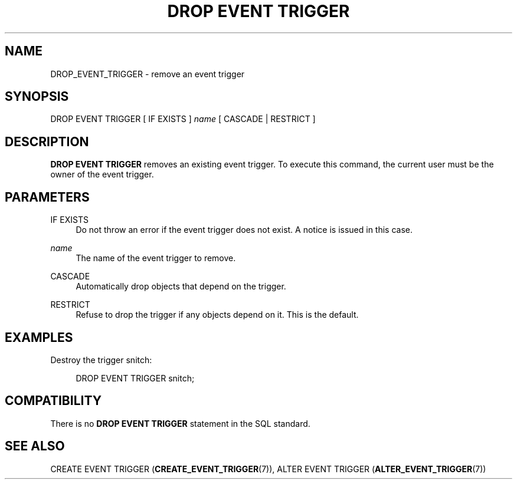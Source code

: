 '\" t
.\"     Title: DROP EVENT TRIGGER
.\"    Author: The PostgreSQL Global Development Group
.\" Generator: DocBook XSL Stylesheets v1.76.1 <http://docbook.sf.net/>
.\"      Date: 2014
.\"    Manual: PostgreSQL 9.4beta2 Documentation
.\"    Source: PostgreSQL 9.4beta2
.\"  Language: English
.\"
.TH "DROP EVENT TRIGGER" "7" "2014" "PostgreSQL 9.4beta2" "PostgreSQL 9.4beta2 Documentation"
.\" -----------------------------------------------------------------
.\" * Define some portability stuff
.\" -----------------------------------------------------------------
.\" ~~~~~~~~~~~~~~~~~~~~~~~~~~~~~~~~~~~~~~~~~~~~~~~~~~~~~~~~~~~~~~~~~
.\" http://bugs.debian.org/507673
.\" http://lists.gnu.org/archive/html/groff/2009-02/msg00013.html
.\" ~~~~~~~~~~~~~~~~~~~~~~~~~~~~~~~~~~~~~~~~~~~~~~~~~~~~~~~~~~~~~~~~~
.ie \n(.g .ds Aq \(aq
.el       .ds Aq '
.\" -----------------------------------------------------------------
.\" * set default formatting
.\" -----------------------------------------------------------------
.\" disable hyphenation
.nh
.\" disable justification (adjust text to left margin only)
.ad l
.\" -----------------------------------------------------------------
.\" * MAIN CONTENT STARTS HERE *
.\" -----------------------------------------------------------------
.\" DROP EVENT TRIGGER
.SH "NAME"
DROP_EVENT_TRIGGER \- remove an event trigger
.SH "SYNOPSIS"
.sp
.nf
DROP EVENT TRIGGER [ IF EXISTS ] \fIname\fR [ CASCADE | RESTRICT ]
.fi
.SH "DESCRIPTION"
.PP

\fBDROP EVENT TRIGGER\fR
removes an existing event trigger\&. To execute this command, the current user must be the owner of the event trigger\&.
.SH "PARAMETERS"
.PP
IF EXISTS
.RS 4
Do not throw an error if the event trigger does not exist\&. A notice is issued in this case\&.
.RE
.PP
\fIname\fR
.RS 4
The name of the event trigger to remove\&.
.RE
.PP
CASCADE
.RS 4
Automatically drop objects that depend on the trigger\&.
.RE
.PP
RESTRICT
.RS 4
Refuse to drop the trigger if any objects depend on it\&. This is the default\&.
.RE
.SH "EXAMPLES"
.PP
Destroy the trigger
snitch:
.sp
.if n \{\
.RS 4
.\}
.nf
DROP EVENT TRIGGER snitch;
.fi
.if n \{\
.RE
.\}
.SH "COMPATIBILITY"
.PP
There is no
\fBDROP EVENT TRIGGER\fR
statement in the SQL standard\&.
.SH "SEE ALSO"
CREATE EVENT TRIGGER (\fBCREATE_EVENT_TRIGGER\fR(7)), ALTER EVENT TRIGGER (\fBALTER_EVENT_TRIGGER\fR(7))
